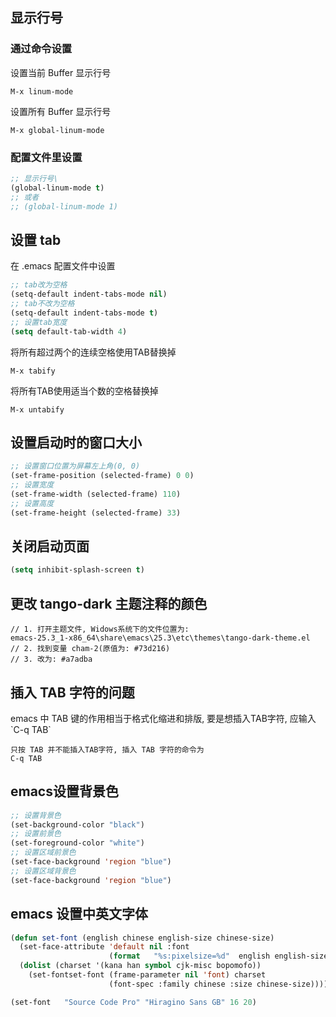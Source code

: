 
** 显示行号
*** 通过命令设置
设置当前 Buffer 显示行号
#+BEGIN_EXAMPLE
  M-x linum-mode
#+END_EXAMPLE

设置所有 Buffer 显示行号
#+BEGIN_EXAMPLE
  M-x global-linum-mode
#+END_EXAMPLE

*** 配置文件里设置
#+BEGIN_SRC emacs-lisp
  ;; 显示行号\
  (global-linum-mode t)
  ;; 或者 
  ;; (global-linum-mode 1)
#+END_SRC

** 设置 tab
在 .emacs 配置文件中设置
#+BEGIN_SRC emacs-lisp
  ;; tab改为空格
  (setq-default indent-tabs-mode nil)
  ;; tab不改为空格
  (setq-default indent-tabs-mode t)
  ;; 设置tab宽度
  (setq default-tab-width 4)
#+END_SRC

将所有超过两个的连续空格使用TAB替换掉
#+BEGIN_EXAMPLE
  M-x tabify
#+END_EXAMPLE

将所有TAB使用适当个数的空格替换掉
#+BEGIN_EXAMPLE
  M-x untabify
#+END_EXAMPLE

** 设置启动时的窗口大小
#+BEGIN_SRC emacs-lisp
  ;; 设置窗口位置为屏幕左上角(0, 0)
  (set-frame-position (selected-frame) 0 0)
  ;; 设置宽度
  (set-frame-width (selected-frame) 110)
  ;; 设置高度
  (set-frame-height (selected-frame) 33)
#+END_SRC

** 关闭启动页面
#+BEGIN_SRC emacs-lisp
  (setq inhibit-splash-screen t)
#+END_SRC

** 更改 tango-dark 主题注释的颜色
#+BEGIN_EXAMPLE
  // 1. 打开主题文件, Widows系统下的文件位置为:
  emacs-25.3_1-x86_64\share\emacs\25.3\etc\themes\tango-dark-theme.el
  // 2. 找到变量 cham-2(原值为: #73d216)
  // 3. 改为: #a7adba
#+END_EXAMPLE

** 插入 TAB 字符的问题
emacs 中 TAB 键的作用相当于格式化缩进和排版, 要是想插入TAB字符, 应输入 `C-q TAB`
#+BEGIN_EXAMPLE
  只按 TAB 并不能插入TAB字符, 插入 TAB 字符的命令为
  C-q TAB
#+END_EXAMPLE

** emacs设置背景色
#+BEGIN_SRC emacs-lisp
  ;; 设置背景色
  (set-background-color "black")
  ;; 设置前景色
  (set-foreground-color "white")
  ;; 设置区域前景色
  (set-face-background 'region "blue")
  ;; 设置区域背景色
  (set-face-background 'region "blue")
#+END_SRC

** emacs 设置中英文字体
#+BEGIN_SRC emacs-lisp
(defun set-font (english chinese english-size chinese-size)
  (set-face-attribute 'default nil :font
                      (format   "%s:pixelsize=%d"  english english-size))
  (dolist (charset '(kana han symbol cjk-misc bopomofo))
    (set-fontset-font (frame-parameter nil 'font) charset
                      (font-spec :family chinese :size chinese-size))))

(set-font   "Source Code Pro" "Hiragino Sans GB" 16 20)
#+END_SRC
